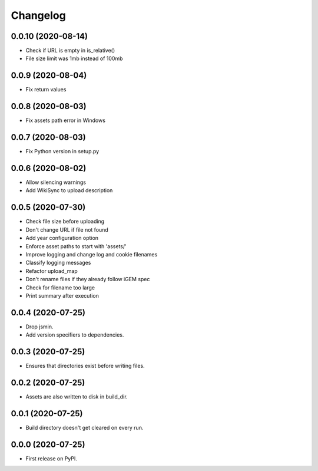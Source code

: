 
Changelog
=========

0.0.10 (2020-08-14)
-------------------
* Check if URL is empty in is_relative()
* File size limit was 1mb instead of 100mb

0.0.9 (2020-08-04)
------------------
* Fix return values

0.0.8 (2020-08-03)
------------------
* Fix assets path error in Windows

0.0.7 (2020-08-03)
------------------
* Fix Python version in setup.py

0.0.6 (2020-08-02)
------------------
* Allow silencing warnings
* Add WikiSync to upload description

0.0.5 (2020-07-30)
------------------

* Check file size before uploading
* Don't change URL if file not found
* Add year configuration option
* Enforce asset paths to start with 'assets/'
* Improve logging and change log and cookie filenames
* Classify logging messages
* Refactor upload_map
* Don't rename files if they already follow iGEM spec
* Check for filename too large
* Print summary after execution

0.0.4 (2020-07-25)
------------------

* Drop jsmin.
* Add version specifiers to dependencies.

0.0.3 (2020-07-25)
------------------

* Ensures that directories exist before writing files.

0.0.2 (2020-07-25)
------------------

* Assets are also written to disk in build_dir.

0.0.1 (2020-07-25)
------------------

* Build directory doesn't get cleared on every run.

0.0.0 (2020-07-25)
------------------

* First release on PyPI.
